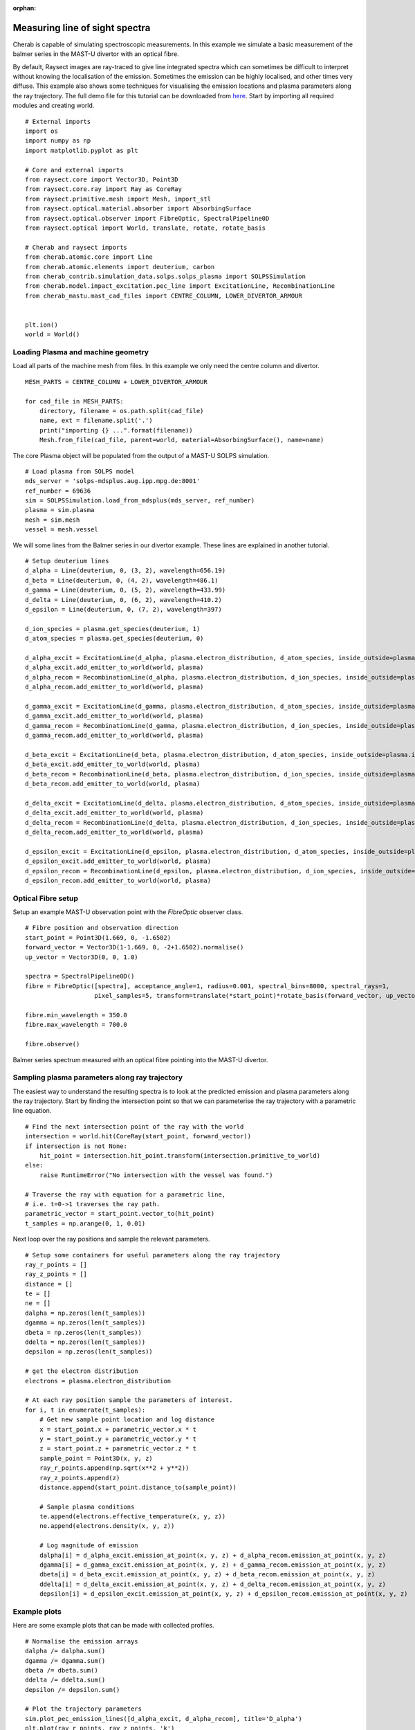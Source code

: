 :orphan:


.. _balmer_series_spectra:


Measuring line of sight spectra
===============================

Cherab is capable of simulating spectroscopic measurements. In this example we
simulate a basic measurement of the balmer series in the MAST-U divertor with
an optical fibre.

By default, Raysect images are ray-traced to give line integrated spectra which
can sometimes be difficult to interpret without knowing the localisation
of the emission. Sometimes the emission can be highly localised, and other times
very diffuse. This example also shows some techniques for visualising the emission
locations and plasma parameters along the ray trajectory. The full demo file for
this tutorial can be downloaded from
`here <https://git.ccfe.ac.uk/cherab/cherab-core/tree/master/docs/demonstrations/line_emission/balmer_series.py>`_.
Start by importing all required modules and creating world. ::

    # External imports
    import os
    import numpy as np
    import matplotlib.pyplot as plt

    # Core and external imports
    from raysect.core import Vector3D, Point3D
    from raysect.core.ray import Ray as CoreRay
    from raysect.primitive.mesh import Mesh, import_stl
    from raysect.optical.material.absorber import AbsorbingSurface
    from raysect.optical.observer import FibreOptic, SpectralPipeline0D
    from raysect.optical import World, translate, rotate, rotate_basis

    # Cherab and raysect imports
    from cherab.atomic.core import Line
    from cherab.atomic.elements import deuterium, carbon
    from cherab_contrib.simulation_data.solps.solps_plasma import SOLPSSimulation
    from cherab.model.impact_excitation.pec_line import ExcitationLine, RecombinationLine
    from cherab_mastu.mast_cad_files import CENTRE_COLUMN, LOWER_DIVERTOR_ARMOUR


    plt.ion()
    world = World()


Loading Plasma and machine geometry
-----------------------------------

Load all parts of the machine mesh from files. In this example we only need the centre column
and divertor. ::

    MESH_PARTS = CENTRE_COLUMN + LOWER_DIVERTOR_ARMOUR

    for cad_file in MESH_PARTS:
        directory, filename = os.path.split(cad_file)
        name, ext = filename.split('.')
        print("importing {} ...".format(filename))
        Mesh.from_file(cad_file, parent=world, material=AbsorbingSurface(), name=name)

The core Plasma object will be populated from the output of a MAST-U SOLPS simulation. ::

    # Load plasma from SOLPS model
    mds_server = 'solps-mdsplus.aug.ipp.mpg.de:8001'
    ref_number = 69636
    sim = SOLPSSimulation.load_from_mdsplus(mds_server, ref_number)
    plasma = sim.plasma
    mesh = sim.mesh
    vessel = mesh.vessel

We will some lines from the Balmer series in our divertor example. These lines are
explained in another tutorial. ::

    # Setup deuterium lines
    d_alpha = Line(deuterium, 0, (3, 2), wavelength=656.19)
    d_beta = Line(deuterium, 0, (4, 2), wavelength=486.1)
    d_gamma = Line(deuterium, 0, (5, 2), wavelength=433.99)
    d_delta = Line(deuterium, 0, (6, 2), wavelength=410.2)
    d_epsilon = Line(deuterium, 0, (7, 2), wavelength=397)

    d_ion_species = plasma.get_species(deuterium, 1)
    d_atom_species = plasma.get_species(deuterium, 0)

    d_alpha_excit = ExcitationLine(d_alpha, plasma.electron_distribution, d_atom_species, inside_outside=plasma.inside_outside)
    d_alpha_excit.add_emitter_to_world(world, plasma)
    d_alpha_recom = RecombinationLine(d_alpha, plasma.electron_distribution, d_ion_species, inside_outside=plasma.inside_outside)
    d_alpha_recom.add_emitter_to_world(world, plasma)

    d_gamma_excit = ExcitationLine(d_gamma, plasma.electron_distribution, d_atom_species, inside_outside=plasma.inside_outside)
    d_gamma_excit.add_emitter_to_world(world, plasma)
    d_gamma_recom = RecombinationLine(d_gamma, plasma.electron_distribution, d_ion_species, inside_outside=plasma.inside_outside)
    d_gamma_recom.add_emitter_to_world(world, plasma)

    d_beta_excit = ExcitationLine(d_beta, plasma.electron_distribution, d_atom_species, inside_outside=plasma.inside_outside)
    d_beta_excit.add_emitter_to_world(world, plasma)
    d_beta_recom = RecombinationLine(d_beta, plasma.electron_distribution, d_ion_species, inside_outside=plasma.inside_outside)
    d_beta_recom.add_emitter_to_world(world, plasma)

    d_delta_excit = ExcitationLine(d_delta, plasma.electron_distribution, d_atom_species, inside_outside=plasma.inside_outside)
    d_delta_excit.add_emitter_to_world(world, plasma)
    d_delta_recom = RecombinationLine(d_delta, plasma.electron_distribution, d_ion_species, inside_outside=plasma.inside_outside)
    d_delta_recom.add_emitter_to_world(world, plasma)

    d_epsilon_excit = ExcitationLine(d_epsilon, plasma.electron_distribution, d_atom_species, inside_outside=plasma.inside_outside)
    d_epsilon_excit.add_emitter_to_world(world, plasma)
    d_epsilon_recom = RecombinationLine(d_epsilon, plasma.electron_distribution, d_ion_species, inside_outside=plasma.inside_outside)
    d_epsilon_recom.add_emitter_to_world(world, plasma)

Optical Fibre setup
-------------------

Setup an example MAST-U observation point with the `FibreOptic` observer class. ::

    # Fibre position and observation direction
    start_point = Point3D(1.669, 0, -1.6502)
    forward_vector = Vector3D(1-1.669, 0, -2+1.6502).normalise()
    up_vector = Vector3D(0, 0, 1.0)

    spectra = SpectralPipeline0D()
    fibre = FibreOptic([spectra], acceptance_angle=1, radius=0.001, spectral_bins=8000, spectral_rays=1,
                       pixel_samples=5, transform=translate(*start_point)*rotate_basis(forward_vector, up_vector), parent=world)

    fibre.min_wavelength = 350.0
    fibre.max_wavelength = 700.0

    fibre.observe()

.. figure:: ./balmer_series_spectra.png
   :align: center

   Balmer series spectrum measured with an optical fibre pointing into the
   MAST-U divertor.


Sampling plasma parameters along ray trajectory
-----------------------------------------------

The easiest way to understand the resulting spectra is to look at the predicted
emission and plasma parameters along the ray trajectory. Start by finding
the intersection point so that we can parameterise the ray trajectory with
a parametric line equation. ::


    # Find the next intersection point of the ray with the world
    intersection = world.hit(CoreRay(start_point, forward_vector))
    if intersection is not None:
        hit_point = intersection.hit_point.transform(intersection.primitive_to_world)
    else:
        raise RuntimeError("No intersection with the vessel was found.")

    # Traverse the ray with equation for a parametric line,
    # i.e. t=0->1 traverses the ray path.
    parametric_vector = start_point.vector_to(hit_point)
    t_samples = np.arange(0, 1, 0.01)

Next loop over the ray positions and sample the relevant parameters. ::

    # Setup some containers for useful parameters along the ray trajectory
    ray_r_points = []
    ray_z_points = []
    distance = []
    te = []
    ne = []
    dalpha = np.zeros(len(t_samples))
    dgamma = np.zeros(len(t_samples))
    dbeta = np.zeros(len(t_samples))
    ddelta = np.zeros(len(t_samples))
    depsilon = np.zeros(len(t_samples))

    # get the electron distribution
    electrons = plasma.electron_distribution

    # At each ray position sample the parameters of interest.
    for i, t in enumerate(t_samples):
        # Get new sample point location and log distance
        x = start_point.x + parametric_vector.x * t
        y = start_point.y + parametric_vector.y * t
        z = start_point.z + parametric_vector.z * t
        sample_point = Point3D(x, y, z)
        ray_r_points.append(np.sqrt(x**2 + y**2))
        ray_z_points.append(z)
        distance.append(start_point.distance_to(sample_point))

        # Sample plasma conditions
        te.append(electrons.effective_temperature(x, y, z))
        ne.append(electrons.density(x, y, z))

        # Log magnitude of emission
        dalpha[i] = d_alpha_excit.emission_at_point(x, y, z) + d_alpha_recom.emission_at_point(x, y, z)
        dgamma[i] = d_gamma_excit.emission_at_point(x, y, z) + d_gamma_recom.emission_at_point(x, y, z)
        dbeta[i] = d_beta_excit.emission_at_point(x, y, z) + d_beta_recom.emission_at_point(x, y, z)
        ddelta[i] = d_delta_excit.emission_at_point(x, y, z) + d_delta_recom.emission_at_point(x, y, z)
        depsilon[i] = d_epsilon_excit.emission_at_point(x, y, z) + d_epsilon_recom.emission_at_point(x, y, z)


Example plots
-------------

Here are some example plots that can be made with collected profiles. ::

    # Normalise the emission arrays
    dalpha /= dalpha.sum()
    dgamma /= dgamma.sum()
    dbeta /= dbeta.sum()
    ddelta /= ddelta.sum()
    depsilon /= depsilon.sum()

    # Plot the trajectory parameters
    sim.plot_pec_emission_lines([d_alpha_excit, d_alpha_recom], title='D_alpha')
    plt.plot(ray_r_points, ray_z_points, 'k')
    plt.plot(ray_r_points[0], ray_z_points[0], 'b.')
    plt.plot(ray_r_points[-1], ray_z_points[-1], 'r.')

    plt.figure()
    plt.plot(distance, te)
    plt.xlabel("Ray distance (m)")
    plt.ylabel("Electron temperature (eV)")
    plt.title("Electron temperature (eV) along ray path")

    plt.figure()
    plt.plot(distance, ne)
    plt.xlabel("Ray distance (m)")
    plt.ylabel("Electron density (m^-3)")
    plt.title("Electron density (m^-3) along ray path")

    plt.figure()
    plt.plot(distance, dalpha, label='Dalpha')
    plt.plot(distance, dgamma, label='Dgamma')
    plt.plot(distance, dbeta, label='Dbeta')
    plt.plot(distance, ddelta, label='Ddelta')
    plt.plot(distance, depsilon, label='Depsilon')
    plt.xlabel("Ray distance (m)")
    plt.ylabel("Normalised emission")
    plt.title("Normalised emission along ray path")
    plt.legend()


.. figure:: ./poloidal_dalpha_emission.png
   :align: center

   D-alpha emission in the poloidal plane. The ray trajectory is overplotted with
   the start and end points indicated in blue and red respectively.

.. figure:: ./te_ray_trajectory.png
   :align: center

   Electron temperature from the plasma sampled along the ray trajectory.

.. figure:: ./ne_ray_trajectory.png
   :align: center

   Electron density from the plasma sampled along the ray trajectory.

.. figure:: ./normalised_emission_ray_trajectory.png
   :align: center

   Normalised balmer series emission plotted along the ray trajectory.


